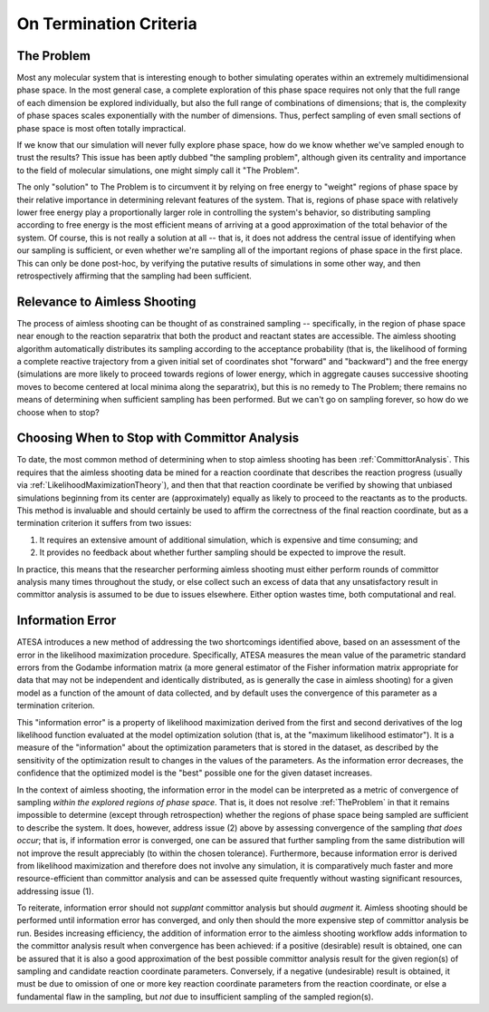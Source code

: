 .. _OnTerminationCriteria:

On Termination Criteria
=======================

.. _TheProblem:

The Problem
-----------

Most any molecular system that is interesting enough to bother simulating operates within an extremely multidimensional phase space. In the most general case, a complete exploration of this phase space requires not only that the full range of each dimension be explored individually, but also the full range of combinations of dimensions; that is, the complexity of phase spaces scales exponentially with the number of dimensions. Thus, perfect sampling of even small sections of phase space is most often totally impractical.

If we know that our simulation will never fully explore phase space, how do we know whether we've sampled enough to trust the results? This issue has been aptly dubbed "the sampling problem", although given its centrality and importance to the field of molecular simulations, one might simply call it "The Problem".

The only "solution" to The Problem is to circumvent it by relying on free energy to "weight" regions of phase space by their relative importance in determining relevant features of the system. That is, regions of phase space with relatively lower free energy play a proportionally larger role in controlling the system's behavior, so distributing sampling according to free energy is the most efficient means of arriving at a good approximation of the total behavior of the system. Of course, this is not really a solution at all -- that is, it does not address the central issue of identifying when our sampling is sufficient, or even whether we're sampling all of the important regions of phase space in the first place. This can only be done post-hoc, by verifying the putative results of simulations in some other way, and then retrospectively affirming that the sampling had been sufficient.

Relevance to Aimless Shooting
-----------------------------

The process of aimless shooting can be thought of as constrained sampling -- specifically, in the region of phase space near enough to the reaction separatrix that both the product and reactant states are accessible. The aimless shooting algorithm automatically distributes its sampling according to the acceptance probability (that is, the likelihood of forming a complete reactive trajectory from a given initial set of coordinates shot "forward" and "backward") and the free energy (simulations are more likely to proceed towards regions of lower energy, which in aggregate causes successive shooting moves to become centered at local minima along the separatrix), but this is no remedy to The Problem; there remains no means of determining when sufficient sampling has been performed. But we can't go on sampling forever, so how do we choose when to stop?

Choosing When to Stop with Committor Analysis
---------------------------------------------

To date, the most common method of determining when to stop aimless shooting has been :ref:`CommittorAnalysis`. This requires that the aimless shooting data be mined for a reaction coordinate that describes the reaction progress (usually via :ref:`LikelihoodMaximizationTheory`), and then that that reaction coordinate be verified by showing that unbiased simulations beginning from its center are (approximately) equally as likely to proceed to the reactants as to the products. This method is invaluable and should certainly be used to affirm the correctness of the final reaction coordinate, but as a termination criterion it suffers from two issues:

#. It requires an extensive amount of additional simulation, which is expensive and time consuming; and

#. It provides no feedback about whether further sampling should be expected to improve the result.

In practice, this means that the researcher performing aimless shooting must either perform rounds of committor analysis many times throughout the study, or else collect such an excess of data that any unsatisfactory result in committor analysis is assumed to be due to issues elsewhere. Either option wastes time, both computational and real.

.. _InformationError:

Information Error
-----------------

ATESA introduces a new method of addressing the two shortcomings identified above, based on an assessment of the error in the likelihood maximization procedure. Specifically, ATESA measures the mean value of the parametric standard errors from the Godambe information matrix (a more general estimator of the Fisher information matrix appropriate for data that may not be independent and identically distributed, as is generally the case in aimless shooting) for a given model as a function of the amount of data collected, and by default uses the convergence of this parameter as a termination criterion.

This "information error" is a property of likelihood maximization derived from the first and second derivatives of the log likelihood function evaluated at the model optimization solution (that is, at the "maximum likelihood estimator"). It is a measure of the "information" about the optimization parameters that is stored in the dataset, as described by the sensitivity of the optimization result to changes in the values of the parameters. As the information error decreases, the confidence that the optimized model is the "best" possible one for the given dataset increases.

In the context of aimless shooting, the information error in the model can be interpreted as a metric of convergence of sampling *within the explored regions of phase space*. That is, it does not resolve :ref:`TheProblem` in that it remains impossible to determine (except through retrospection) whether the regions of phase space being sampled are sufficient to describe the system. It does, however, address issue (2) above by assessing convergence of the sampling *that does occur*; that is, if information error is converged, one can be assured that further sampling from the same distribution will not improve the result appreciably (to within the chosen tolerance). Furthermore, because information error is derived from likelihood maximization and therefore does not involve any simulation, it is comparatively much faster and more resource-efficient than committor analysis and can be assessed quite frequently without wasting significant resources, addressing issue (1).

To reiterate, information error should not *supplant* committor analysis but should *augment* it. Aimless shooting should be performed until information error has converged, and only then should the more expensive step of committor analysis be run. Besides increasing efficiency, the addition of information error to the aimless shooting workflow adds information to the committor analysis result when convergence has been achieved: if a positive (desirable) result is obtained, one can be assured that it is also a good approximation of the best possible committor analysis result for the given region(s) of sampling and candidate reaction coordinate parameters. Conversely, if a negative (undesirable) result is obtained, it must be due to omission of one or more key reaction coordinate parameters from the reaction coordinate, or else a fundamental flaw in the sampling, but *not* due to insufficient sampling of the sampled region(s).